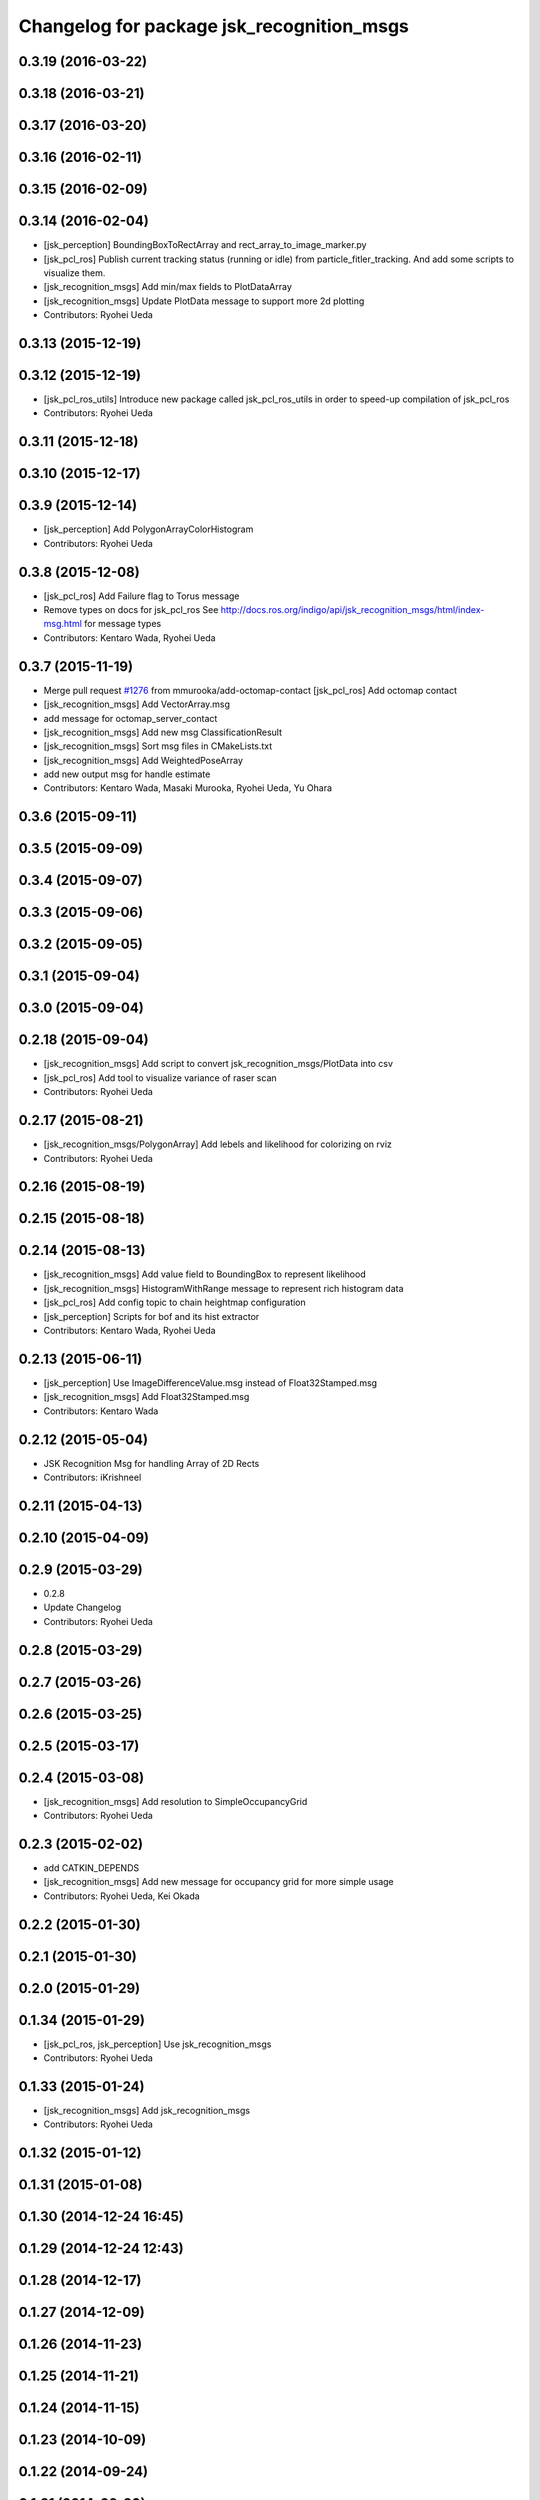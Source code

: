 ^^^^^^^^^^^^^^^^^^^^^^^^^^^^^^^^^^^^^^^^^^
Changelog for package jsk_recognition_msgs
^^^^^^^^^^^^^^^^^^^^^^^^^^^^^^^^^^^^^^^^^^

0.3.19 (2016-03-22)
-------------------

0.3.18 (2016-03-21)
-------------------

0.3.17 (2016-03-20)
-------------------

0.3.16 (2016-02-11)
-------------------

0.3.15 (2016-02-09)
-------------------

0.3.14 (2016-02-04)
-------------------
* [jsk_perception] BoundingBoxToRectArray and rect_array_to_image_marker.py
* [jsk_pcl_ros] Publish current tracking status (running or idle)
  from particle_fitler_tracking.
  And add some scripts to visualize them.
* [jsk_recognition_msgs] Add min/max fields to  PlotDataArray
* [jsk_recognition_msgs] Update PlotData message to support more 2d plotting
* Contributors: Ryohei Ueda

0.3.13 (2015-12-19)
-------------------

0.3.12 (2015-12-19)
-------------------
* [jsk_pcl_ros_utils] Introduce new package called jsk_pcl_ros_utils
  in order to speed-up compilation of jsk_pcl_ros
* Contributors: Ryohei Ueda

0.3.11 (2015-12-18)
-------------------

0.3.10 (2015-12-17)
-------------------

0.3.9 (2015-12-14)
------------------
* [jsk_perception] Add PolygonArrayColorHistogram
* Contributors: Ryohei Ueda

0.3.8 (2015-12-08)
------------------
* [jsk_pcl_ros] Add Failure flag to Torus message
* Remove types on docs for jsk_pcl_ros
  See http://docs.ros.org/indigo/api/jsk_recognition_msgs/html/index-msg.html for message types
* Contributors: Kentaro Wada, Ryohei Ueda

0.3.7 (2015-11-19)
------------------
* Merge pull request `#1276 <https://github.com/jsk-ros-pkg/jsk_recognition/issues/1276>`_ from mmurooka/add-octomap-contact
  [jsk_pcl_ros] Add octomap contact
* [jsk_recognition_msgs] Add VectorArray.msg
* add message for octomap_server_contact
* [jsk_recognition_msgs] Add new msg ClassificationResult
* [jsk_recognition_msgs] Sort msg files in CMakeLists.txt
* [jsk_recognition_msgs] Add WeightedPoseArray
* add new output msg for handle estimate
* Contributors: Kentaro Wada, Masaki Murooka, Ryohei Ueda, Yu Ohara

0.3.6 (2015-09-11)
------------------

0.3.5 (2015-09-09)
------------------

0.3.4 (2015-09-07)
------------------

0.3.3 (2015-09-06)
------------------

0.3.2 (2015-09-05)
------------------

0.3.1 (2015-09-04)
------------------

0.3.0 (2015-09-04)
------------------

0.2.18 (2015-09-04)
-------------------
* [jsk_recognition_msgs] Add script to convert
  jsk_recognition_msgs/PlotData into csv
* [jsk_pcl_ros] Add tool to visualize variance of raser scan
* Contributors: Ryohei Ueda

0.2.17 (2015-08-21)
-------------------
* [jsk_recognition_msgs/PolygonArray] Add lebels and likelihood for
  colorizing on rviz
* Contributors: Ryohei Ueda

0.2.16 (2015-08-19)
-------------------

0.2.15 (2015-08-18)
-------------------

0.2.14 (2015-08-13)
-------------------
* [jsk_recognition_msgs] Add value field to BoundingBox to represent likelihood
* [jsk_recognition_msgs] HistogramWithRange message to represent rich histogram
  data
* [jsk_pcl_ros] Add config topic to chain heightmap configuration
* [jsk_perception] Scripts for bof and its hist extractor
* Contributors: Kentaro Wada, Ryohei Ueda

0.2.13 (2015-06-11)
-------------------
* [jsk_perception] Use ImageDifferenceValue.msg instead of Float32Stamped.msg
* [jsk_recognition_msgs] Add Float32Stamped.msg
* Contributors: Kentaro Wada

0.2.12 (2015-05-04)
-------------------
* JSK Recognition Msg for handling Array of 2D Rects
* Contributors: iKrishneel

0.2.11 (2015-04-13)
-------------------

0.2.10 (2015-04-09)
-------------------

0.2.9 (2015-03-29)
------------------
* 0.2.8
* Update Changelog
* Contributors: Ryohei Ueda

0.2.8 (2015-03-29)
------------------

0.2.7 (2015-03-26)
------------------

0.2.6 (2015-03-25)
------------------

0.2.5 (2015-03-17)
------------------

0.2.4 (2015-03-08)
------------------
* [jsk_recognition_msgs] Add resolution to SimpleOccupancyGrid
* Contributors: Ryohei Ueda

0.2.3 (2015-02-02)
------------------
* add CATKIN_DEPENDS
* [jsk_recognition_msgs] Add new message for occupancy grid for more
  simple usage
* Contributors: Ryohei Ueda, Kei Okada

0.2.2 (2015-01-30)
------------------

0.2.1 (2015-01-30)
------------------

0.2.0 (2015-01-29)
------------------

0.1.34 (2015-01-29)
-------------------
* [jsk_pcl_ros, jsk_perception] Use jsk_recognition_msgs
* Contributors: Ryohei Ueda

0.1.33 (2015-01-24)
-------------------
* [jsk_recognition_msgs] Add jsk_recognition_msgs
* Contributors: Ryohei Ueda

0.1.32 (2015-01-12)
-------------------

0.1.31 (2015-01-08)
-------------------

0.1.30 (2014-12-24 16:45)
-------------------------

0.1.29 (2014-12-24 12:43)
-------------------------

0.1.28 (2014-12-17)
-------------------

0.1.27 (2014-12-09)
-------------------

0.1.26 (2014-11-23)
-------------------

0.1.25 (2014-11-21)
-------------------

0.1.24 (2014-11-15)
-------------------

0.1.23 (2014-10-09)
-------------------

0.1.22 (2014-09-24)
-------------------

0.1.21 (2014-09-20)
-------------------

0.1.20 (2014-09-17)
-------------------

0.1.19 (2014-09-15)
-------------------

0.1.18 (2014-09-13)
-------------------

0.1.17 (2014-09-07)
-------------------

0.1.16 (2014-09-04)
-------------------

0.1.15 (2014-08-26)
-------------------

0.1.14 (2014-08-01)
-------------------

0.1.13 (2014-07-29)
-------------------

0.1.12 (2014-07-24)
-------------------

0.1.11 (2014-07-08)
-------------------

0.1.10 (2014-07-07)
-------------------

0.1.9 (2014-07-01)
------------------

0.1.8 (2014-06-29)
------------------

0.1.7 (2014-05-31)
------------------

0.1.6 (2014-05-30)
------------------

0.1.5 (2014-05-29)
------------------

0.1.4 (2014-04-25)
------------------

0.1.3 (2014-04-12)
------------------

0.1.2 (2014-04-11)
------------------

0.1.1 (2014-04-10)
------------------
